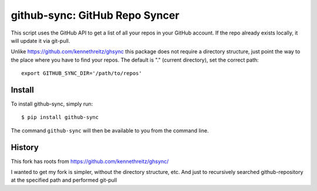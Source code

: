 github-sync: GitHub Repo Syncer
================================

This script uses the GitHub API to get a list of all your repos in your GitHub account. If the repo already exists locally, it will update it via git-pull.

Unlike https://github.com/kennethreitz/ghsync this package does not require a directory structure, just point the way to the place where you have to find your repos. The default is "." (current directory), set the correct path::

    export GITHUB_SYNC_DIR='/path/to/repos'


Install
-------

To install github-sync, simply run::

    $ pip install github-sync

The command ``github-sync`` will then be available to you from the command line.


History
--------

This fork has roots from https://github.com/kennethreitz/ghsync/

I wanted to get my fork is simpler, without the directory structure, etc.
And just to recursively searched github-repository at the specified path and performed git-pull
